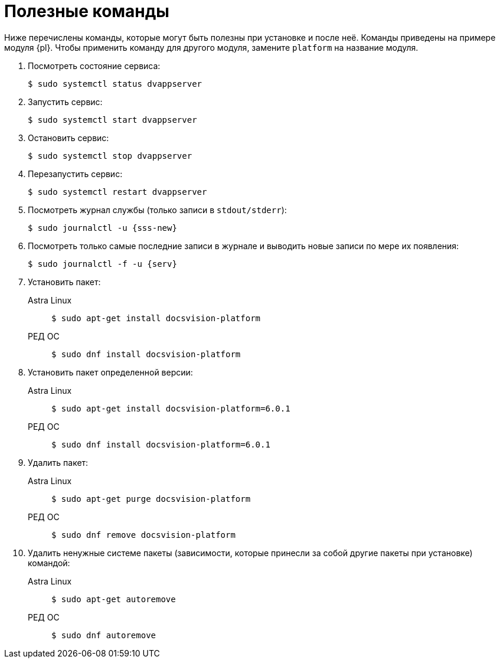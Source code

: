 :serv: {sss-new}
:page-aliases: ROOT:commands.adoc
:page-layout: home

= Полезные команды

Ниже перечислены команды, которые могут быть полезны при установке и после неё. Команды приведены на примере модуля {pl}. Чтобы применить команду для другого модуля, замените `platform` на название модуля.

. Посмотреть состояние сервиса:
+
 $ sudo systemctl status dvappserver
+
. Запустить сервис:
+
 $ sudo systemctl start dvappserver
+
. Остановить сервис:
+
 $ sudo systemctl stop dvappserver
+
. Перезапустить сервис:
+
 $ sudo systemctl restart dvappserver
+
// tag::log[]
. Посмотреть журнал службы (только записи в `stdout/stderr`):
+
[subs=attributes]
 $ sudo journalctl -u {serv}
+
. Посмотреть только самые последние записи в журнале и выводить новые записи по мере их появления:
+
 $ sudo journalctl -f -u {serv}
+
// end::log[]
+
. Установить пакет:
+
[tabs]
====
Astra Linux::
+
 $ sudo apt-get install docsvision-platform

РЕД ОС::
+
 $ sudo dnf install docsvision-platform
====
+
. Установить пакет определенной версии:
+
[tabs]
====
Astra Linux::
+
 $ sudo apt-get install docsvision-platform=6.0.1

РЕД ОС::
+
 $ sudo dnf install docsvision-platform=6.0.1
====
+
. Удалить пакет:
+
[tabs]
====
Astra Linux::
+
 $ sudo apt-get purge docsvision-platform

РЕД ОС::
+
 $ sudo dnf remove docsvision-platform
====
+
. Удалить ненужные системе пакеты (зависимости, которые принесли за собой другие пакеты при установке) командой:
+
[tabs]
====
Astra Linux::
+
 $ sudo apt-get autoremove

РЕД ОС::
+
 $ sudo dnf autoremove
====
